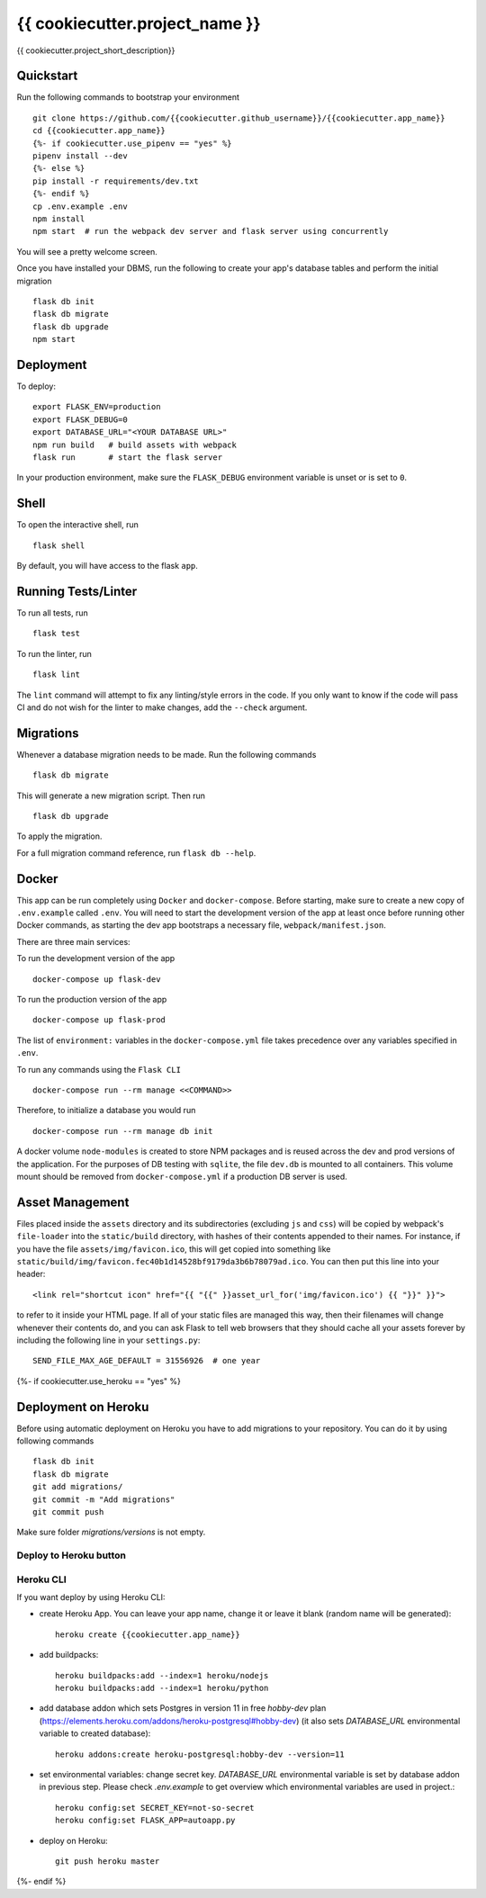 ===============================
{{ cookiecutter.project_name }}
===============================

{{ cookiecutter.project_short_description}}


Quickstart
----------

Run the following commands to bootstrap your environment ::

    git clone https://github.com/{{cookiecutter.github_username}}/{{cookiecutter.app_name}}
    cd {{cookiecutter.app_name}}
    {%- if cookiecutter.use_pipenv == "yes" %}
    pipenv install --dev
    {%- else %}
    pip install -r requirements/dev.txt
    {%- endif %}
    cp .env.example .env
    npm install
    npm start  # run the webpack dev server and flask server using concurrently

You will see a pretty welcome screen.

Once you have installed your DBMS, run the following to create your app's
database tables and perform the initial migration ::

    flask db init
    flask db migrate
    flask db upgrade
    npm start


Deployment
----------

To deploy::

    export FLASK_ENV=production
    export FLASK_DEBUG=0
    export DATABASE_URL="<YOUR DATABASE URL>"
    npm run build   # build assets with webpack
    flask run       # start the flask server

In your production environment, make sure the ``FLASK_DEBUG`` environment
variable is unset or is set to ``0``.


Shell
-----

To open the interactive shell, run ::

    flask shell

By default, you will have access to the flask ``app``.


Running Tests/Linter
--------------------

To run all tests, run ::

    flask test

To run the linter, run ::

    flask lint

The ``lint`` command will attempt to fix any linting/style errors in the code. If you only want to know if the code will pass CI and do not wish for the linter to make changes, add the ``--check`` argument.

Migrations
----------

Whenever a database migration needs to be made. Run the following commands ::

    flask db migrate

This will generate a new migration script. Then run ::

    flask db upgrade

To apply the migration.

For a full migration command reference, run ``flask db --help``.


Docker
------

This app can be run completely using ``Docker`` and ``docker-compose``. Before starting, make sure to create a new copy of ``.env.example`` called ``.env``. You will need to start the development version of the app at least once before running other Docker commands, as starting the dev app bootstraps a necessary file, ``webpack/manifest.json``.

There are three main services:

To run the development version of the app ::

    docker-compose up flask-dev

To run the production version of the app ::

    docker-compose up flask-prod

The list of ``environment:`` variables in the ``docker-compose.yml`` file takes precedence over any variables specified in ``.env``.

To run any commands using the ``Flask CLI`` ::

    docker-compose run --rm manage <<COMMAND>>

Therefore, to initialize a database you would run ::

    docker-compose run --rm manage db init

A docker volume ``node-modules`` is created to store NPM packages and is reused across the dev and prod versions of the application. For the purposes of DB testing with ``sqlite``, the file ``dev.db`` is mounted to all containers. This volume mount should be removed from ``docker-compose.yml`` if a production DB server is used.


Asset Management
----------------

Files placed inside the ``assets`` directory and its subdirectories
(excluding ``js`` and ``css``) will be copied by webpack's
``file-loader`` into the ``static/build`` directory, with hashes of
their contents appended to their names.  For instance, if you have the
file ``assets/img/favicon.ico``, this will get copied into something
like
``static/build/img/favicon.fec40b1d14528bf9179da3b6b78079ad.ico``.
You can then put this line into your header::

    <link rel="shortcut icon" href="{{ "{{" }}asset_url_for('img/favicon.ico') {{ "}}" }}">

to refer to it inside your HTML page.  If all of your static files are
managed this way, then their filenames will change whenever their
contents do, and you can ask Flask to tell web browsers that they
should cache all your assets forever by including the following line
in your ``settings.py``::

    SEND_FILE_MAX_AGE_DEFAULT = 31556926  # one year

{%- if cookiecutter.use_heroku == "yes" %}

Deployment on Heroku
--------------------

Before using automatic deployment on Heroku you have to add migrations to your repository.
You can do it by using following commands ::

    flask db init
    flask db migrate
    git add migrations/
    git commit -m "Add migrations"
    git commit push

Make sure folder `migrations/versions` is not empty.

Deploy to Heroku button
^^^^^^^^^^^^^^^^^^^^^^^

.. raw:: html

    <a href="https://heroku.com/deploy"><img src="https://www.herokucdn.com/deploy/button.svg" title="Deploy" alt="Deploy"></a>


Heroku CLI
^^^^^^^^^^

If you want deploy by using Heroku CLI:

* create Heroku App. You can leave your app name, change it or leave it blank (random name will be generated)::

    heroku create {{cookiecutter.app_name}}

* add buildpacks::

    heroku buildpacks:add --index=1 heroku/nodejs
    heroku buildpacks:add --index=1 heroku/python

* add database addon which sets Postgres in version 11 in free `hobby-dev` plan (https://elements.heroku.com/addons/heroku-postgresql#hobby-dev) (it also sets `DATABASE_URL` environmental variable to created database)::

    heroku addons:create heroku-postgresql:hobby-dev --version=11

* set environmental variables: change secret key.
  `DATABASE_URL` environmental variable is set by database addon in previous step.
  Please check `.env.example` to get overview which environmental variables are used in project.::

    heroku config:set SECRET_KEY=not-so-secret
    heroku config:set FLASK_APP=autoapp.py

* deploy on Heroku::

    git push heroku master

{%- endif %}